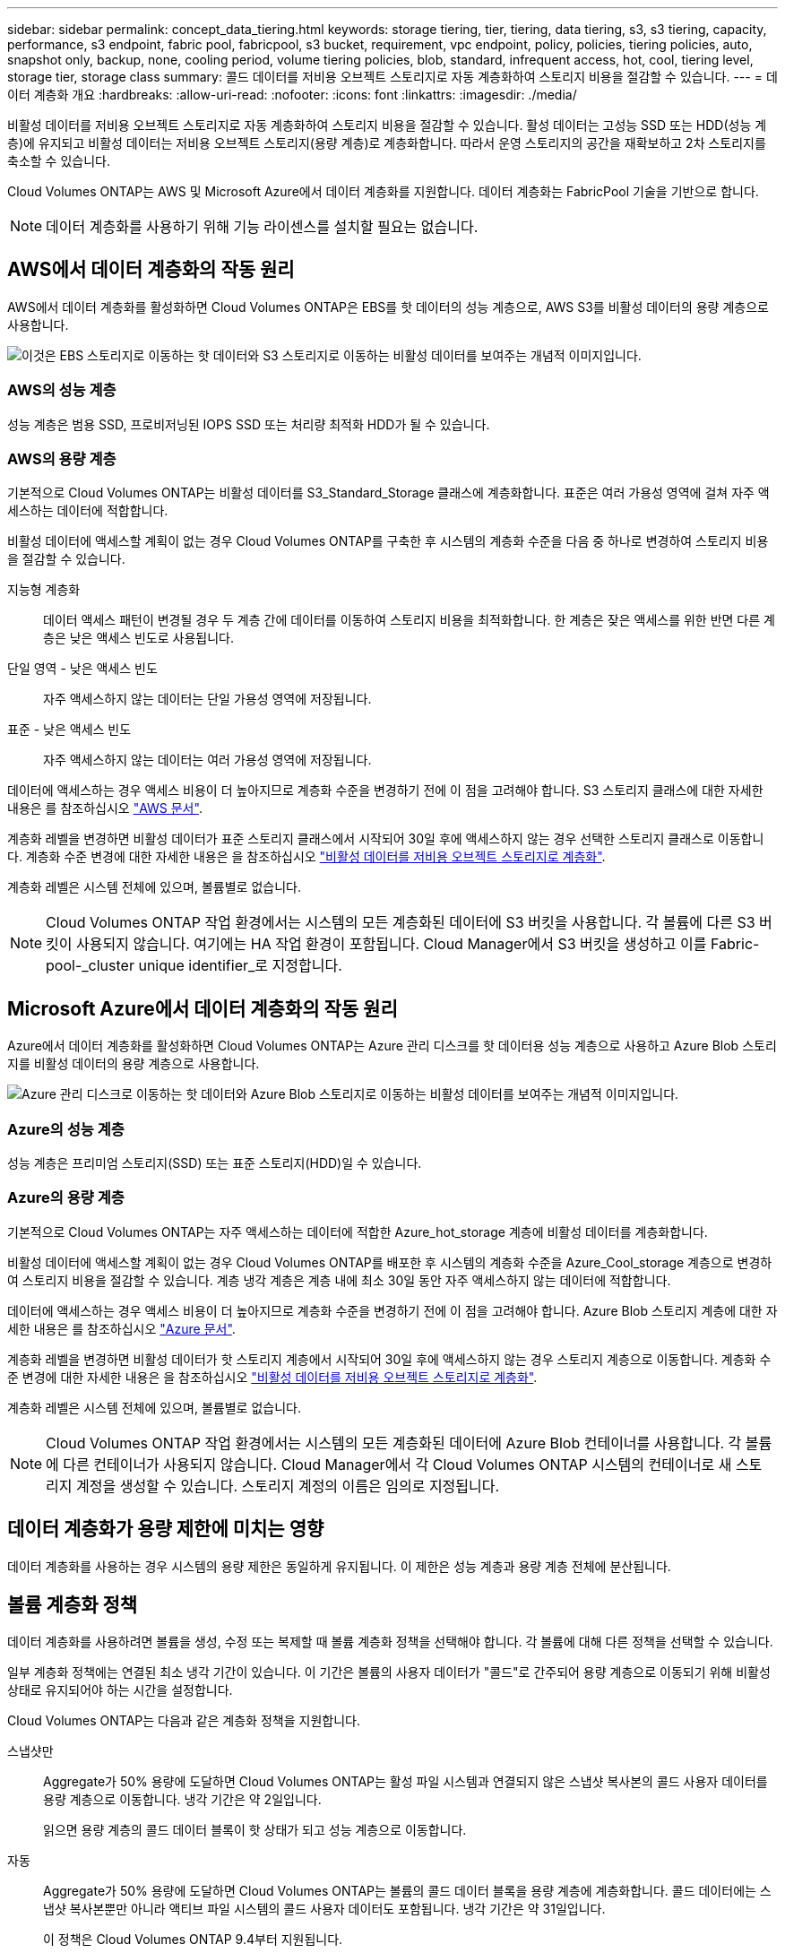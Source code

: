 ---
sidebar: sidebar 
permalink: concept_data_tiering.html 
keywords: storage tiering, tier, tiering, data tiering, s3, s3 tiering, capacity, performance, s3 endpoint, fabric pool, fabricpool, s3 bucket, requirement, vpc endpoint, policy, policies, tiering policies, auto, snapshot only, backup, none, cooling period, volume tiering policies, blob, standard, infrequent access, hot, cool, tiering level, storage tier, storage class 
summary: 콜드 데이터를 저비용 오브젝트 스토리지로 자동 계층화하여 스토리지 비용을 절감할 수 있습니다. 
---
= 데이터 계층화 개요
:hardbreaks:
:allow-uri-read: 
:nofooter: 
:icons: font
:linkattrs: 
:imagesdir: ./media/


[role="lead"]
비활성 데이터를 저비용 오브젝트 스토리지로 자동 계층화하여 스토리지 비용을 절감할 수 있습니다. 활성 데이터는 고성능 SSD 또는 HDD(성능 계층)에 유지되고 비활성 데이터는 저비용 오브젝트 스토리지(용량 계층)로 계층화합니다. 따라서 운영 스토리지의 공간을 재확보하고 2차 스토리지를 축소할 수 있습니다.

Cloud Volumes ONTAP는 AWS 및 Microsoft Azure에서 데이터 계층화를 지원합니다. 데이터 계층화는 FabricPool 기술을 기반으로 합니다.


NOTE: 데이터 계층화를 사용하기 위해 기능 라이센스를 설치할 필요는 없습니다.



== AWS에서 데이터 계층화의 작동 원리

AWS에서 데이터 계층화를 활성화하면 Cloud Volumes ONTAP은 EBS를 핫 데이터의 성능 계층으로, AWS S3를 비활성 데이터의 용량 계층으로 사용합니다.

image:diagram_storage_tiering.png["이것은 EBS 스토리지로 이동하는 핫 데이터와 S3 스토리지로 이동하는 비활성 데이터를 보여주는 개념적 이미지입니다."]



=== AWS의 성능 계층

성능 계층은 범용 SSD, 프로비저닝된 IOPS SSD 또는 처리량 최적화 HDD가 될 수 있습니다.



=== AWS의 용량 계층

기본적으로 Cloud Volumes ONTAP는 비활성 데이터를 S3_Standard_Storage 클래스에 계층화합니다. 표준은 여러 가용성 영역에 걸쳐 자주 액세스하는 데이터에 적합합니다.

비활성 데이터에 액세스할 계획이 없는 경우 Cloud Volumes ONTAP를 구축한 후 시스템의 계층화 수준을 다음 중 하나로 변경하여 스토리지 비용을 절감할 수 있습니다.

지능형 계층화:: 데이터 액세스 패턴이 변경될 경우 두 계층 간에 데이터를 이동하여 스토리지 비용을 최적화합니다. 한 계층은 잦은 액세스를 위한 반면 다른 계층은 낮은 액세스 빈도로 사용됩니다.
단일 영역 - 낮은 액세스 빈도:: 자주 액세스하지 않는 데이터는 단일 가용성 영역에 저장됩니다.
표준 - 낮은 액세스 빈도:: 자주 액세스하지 않는 데이터는 여러 가용성 영역에 저장됩니다.


데이터에 액세스하는 경우 액세스 비용이 더 높아지므로 계층화 수준을 변경하기 전에 이 점을 고려해야 합니다. S3 스토리지 클래스에 대한 자세한 내용은 를 참조하십시오 https://aws.amazon.com/s3/storage-classes["AWS 문서"^].

계층화 레벨을 변경하면 비활성 데이터가 표준 스토리지 클래스에서 시작되어 30일 후에 액세스하지 않는 경우 선택한 스토리지 클래스로 이동합니다. 계층화 수준 변경에 대한 자세한 내용은 을 참조하십시오 link:task_tiering.html["비활성 데이터를 저비용 오브젝트 스토리지로 계층화"].

계층화 레벨은 시스템 전체에 있으며, 볼륨별로 없습니다.


NOTE: Cloud Volumes ONTAP 작업 환경에서는 시스템의 모든 계층화된 데이터에 S3 버킷을 사용합니다. 각 볼륨에 다른 S3 버킷이 사용되지 않습니다. 여기에는 HA 작업 환경이 포함됩니다. Cloud Manager에서 S3 버킷을 생성하고 이를 Fabric-pool-_cluster unique identifier_로 지정합니다.



== Microsoft Azure에서 데이터 계층화의 작동 원리

Azure에서 데이터 계층화를 활성화하면 Cloud Volumes ONTAP는 Azure 관리 디스크를 핫 데이터용 성능 계층으로 사용하고 Azure Blob 스토리지를 비활성 데이터의 용량 계층으로 사용합니다.

image:diagram_storage_tiering_azure.png["Azure 관리 디스크로 이동하는 핫 데이터와 Azure Blob 스토리지로 이동하는 비활성 데이터를 보여주는 개념적 이미지입니다."]



=== Azure의 성능 계층

성능 계층은 프리미엄 스토리지(SSD) 또는 표준 스토리지(HDD)일 수 있습니다.



=== Azure의 용량 계층

기본적으로 Cloud Volumes ONTAP는 자주 액세스하는 데이터에 적합한 Azure_hot_storage 계층에 비활성 데이터를 계층화합니다.

비활성 데이터에 액세스할 계획이 없는 경우 Cloud Volumes ONTAP를 배포한 후 시스템의 계층화 수준을 Azure_Cool_storage 계층으로 변경하여 스토리지 비용을 절감할 수 있습니다. 계층 냉각 계층은 계층 내에 최소 30일 동안 자주 액세스하지 않는 데이터에 적합합니다.

데이터에 액세스하는 경우 액세스 비용이 더 높아지므로 계층화 수준을 변경하기 전에 이 점을 고려해야 합니다. Azure Blob 스토리지 계층에 대한 자세한 내용은 를 참조하십시오 https://docs.microsoft.com/en-us/azure/storage/blobs/storage-blob-storage-tiers["Azure 문서"^].

계층화 레벨을 변경하면 비활성 데이터가 핫 스토리지 계층에서 시작되어 30일 후에 액세스하지 않는 경우 스토리지 계층으로 이동합니다. 계층화 수준 변경에 대한 자세한 내용은 을 참조하십시오 link:task_tiering.html["비활성 데이터를 저비용 오브젝트 스토리지로 계층화"].

계층화 레벨은 시스템 전체에 있으며, 볼륨별로 없습니다.


NOTE: Cloud Volumes ONTAP 작업 환경에서는 시스템의 모든 계층화된 데이터에 Azure Blob 컨테이너를 사용합니다. 각 볼륨에 다른 컨테이너가 사용되지 않습니다. Cloud Manager에서 각 Cloud Volumes ONTAP 시스템의 컨테이너로 새 스토리지 계정을 생성할 수 있습니다. 스토리지 계정의 이름은 임의로 지정됩니다.



== 데이터 계층화가 용량 제한에 미치는 영향

데이터 계층화를 사용하는 경우 시스템의 용량 제한은 동일하게 유지됩니다. 이 제한은 성능 계층과 용량 계층 전체에 분산됩니다.



== 볼륨 계층화 정책

데이터 계층화를 사용하려면 볼륨을 생성, 수정 또는 복제할 때 볼륨 계층화 정책을 선택해야 합니다. 각 볼륨에 대해 다른 정책을 선택할 수 있습니다.

일부 계층화 정책에는 연결된 최소 냉각 기간이 있습니다. 이 기간은 볼륨의 사용자 데이터가 "콜드"로 간주되어 용량 계층으로 이동되기 위해 비활성 상태로 유지되어야 하는 시간을 설정합니다.

Cloud Volumes ONTAP는 다음과 같은 계층화 정책을 지원합니다.

스냅샷만:: Aggregate가 50% 용량에 도달하면 Cloud Volumes ONTAP는 활성 파일 시스템과 연결되지 않은 스냅샷 복사본의 콜드 사용자 데이터를 용량 계층으로 이동합니다. 냉각 기간은 약 2일입니다.
+
--
읽으면 용량 계층의 콜드 데이터 블록이 핫 상태가 되고 성능 계층으로 이동합니다.

--
자동:: Aggregate가 50% 용량에 도달하면 Cloud Volumes ONTAP는 볼륨의 콜드 데이터 블록을 용량 계층에 계층화합니다. 콜드 데이터에는 스냅샷 복사본뿐만 아니라 액티브 파일 시스템의 콜드 사용자 데이터도 포함됩니다. 냉각 기간은 약 31일입니다.
+
--
이 정책은 Cloud Volumes ONTAP 9.4부터 지원됩니다.

랜덤 읽기로 읽는 경우 용량 계층의 콜드 데이터 블록이 핫 상태가 되어 성능 계층으로 이동합니다. 인덱스 및 바이러스 백신 검사와 관련된 읽기 작업을 순차적으로 수행할 경우 콜드 데이터 블록이 콜드 상태를 유지하고 성능 계층으로 이동하지 않습니다.

--
백업:: 재해 복구 또는 장기 보존을 위해 볼륨을 복제할 경우 대상 볼륨의 데이터는 용량 계층에서 시작됩니다. 대상 볼륨을 활성화하면 데이터가 읽혀지면서 성능 계층으로 서서히 이동합니다.
없음:: 볼륨의 데이터를 성능 계층에 유지하여 용량 계층으로 이동하지 않도록 합니다.




== 데이터 계층화 설정

지원되는 구성의 지침과 목록은 를 참조하십시오 link:task_tiering.html["비활성 데이터를 저비용 오브젝트 스토리지로 계층화"].
